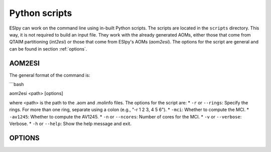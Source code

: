 Python scripts
=================

ESIpy can work on the command line using in-built Python scripts. The scripts are located in the
``scripts`` directory. This way, it is not required to build an input file. They work with the already generated
AOMs, either those that come from QTAIM partitioning (`int2esi`) or those that come from ESIpy's AOMs (`aom2esi`).
The options for the script are general and can be found in section :ref:`options`.

AOM2ESI
----------------

The general format of the command is:

```bash

aom2esi <path> [options]

where <path> is the path to the .aom and .molinfo files. The options for the script are:
* ``-r`` or ``--rings``: Specify the rings. For more than one ring, separate using a colon (e.g., "-r 1 2 3, 4 5 6").
* ``-mci``: Whether to compute the MCI.
* ``-av1245``: Whether to compute the AV1245.
* ``-n`` or ``--ncores``: Number of cores for the MCI.
* ``-v`` or ``--verbose``: Verbose.
* ``-h`` or ``--help``: Show the help message and exit.

OPTIONS
----------------



